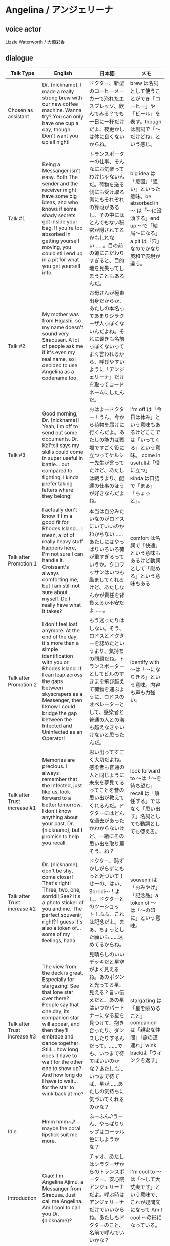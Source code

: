 * Angelina / アンジェリーナ
** voice actor

Lizzie Waterworth / 大橋彩香

** dialogue

| Talk Type                    | English                                                                                                                                                                                                                                                                                                                                  | 日本語                                                                                                                                                                                                                                                                                | メモ                                                                                                                                                           |
|------------------------------+------------------------------------------------------------------------------------------------------------------------------------------------------------------------------------------------------------------------------------------------------------------------------------------------------------------------------------------+---------------------------------------------------------------------------------------------------------------------------------------------------------------------------------------------------------------------------------------------------------------------------------------+----------------------------------------------------------------------------------------------------------------------------------------------------------------|
| Chosen as assistant          | Dr. {nickname}, I made a really strong brew with our new coffee machine. Wanna try? You can only have one cup a day, though. Don't want you up all night!                                                                                                                                                                                | ドクター、新型のコーヒーメーカーで淹れたエスプレッソ、飲んでみる？でも一日に一杯だけだよ、夜更かしは体に良くないからね。                                                                                                                                                              | brew は名詞として使うことができ「コーヒー」や「ビール」を表す。though は副詞で「〜だけどね」という感じ。                                                       |
| Talk #1                      | Being a Messanger isn't easy. Both The sender and the receiver might have some big ideas, and who knows if some shady secrets get inside your bag. If you're too absorbed in getting yourself moving, you could still end up in a pit for what you get yourself info.                                                                    | トランスポーターの仕事、そんなにお気楽ってわけじゃないんだ。荷物を送る側にも受け取る側にもそれぞれの算段があるし、その中にはとんでもない秘密が隠されてるかもしれない……。目の前の道にこだわりすぎると、目的地を見失ってしまうこともあるんだ。                                          | big idea は「意図」「狙い」といった意味。be absorbed in 〜 は「〜に没頭する」end up 〜で「結局〜になる」a pit は「穴」なのでかなり英和で表現が違う。           |
| Talk #2                      | My mother was from Higashi, so my name doesn't sound very Siracusan. A lot of people ask me if it's even my real name, so I decided to use Angelina as a codename too.                                                                                                                                                                   | お母さんが極東出身だからか、あたしの本名ってあまりシラクーザ人っぽくないんだよね。それに響きも名前っぽくないってよく言われるから、呼びやすいように「アンジェリーナ」だけを取ってコードネームにしたんだ。                                                                              |                                                                                                                                                                |
| Talk #3                      | Good morning, Dr. {nickname}! Yeah, I'm off to send out some documents. Dr. Kal'tsit says my skills could come in super useful in battle... but compared to fighting, I kinda prefer taking letters where they belong!                                                                                                                   | おはよードクター！うん、今から荷物を届けに行くんだよ。あたしの能力は戦場ですごく役に立つってケルシー先生が言ってたけど、あたしは戦うより、配達の仕事のほうが好きなんだよね。                                                                                                          | I'm off は「今日は休み」という意味もあるけどここでは「いってくる」という意味。 come in usefulは「役に立つ」kinda は口語で「まぁ」「ちょっと」。                |
| Talk after Promotion 1       | I actually don't know if I'm a good fit for Rhodes Island... I mean, a lot of really heavy stuff happens here, I'm not sure I can handle it. Croissant's always comforting me, but I am still not sure about myself. Do I really have what it takes?                                                                                     | 本当は自分みたいなのがロドスにいていいのかわからない……あたしにはやっぱりいろいろ荷が重すぎるっていうか。クロワッサンはいつも励ましてくれるけど、あたしなんかが責任を背負えるか不安だよ……。                                                                                            | comfort は名詞で「快適」という意味もあるけど動詞として「慰める」という意味もある                                                                               |
| Talk after Promotion 2       | I don't feel lost anymore. At the end of the day, it's more than a simple identification with you or Rhodes Island. If I can leap across the gaps between skyscrapers as a Messenger, then I know I could bridge the gap between the Infected and Uninfected as an Operator!                                                             | もう迷ったりはしない。そう、ロドスとドクターを認めたというより、気持ちの問題だね。トランスポーターとしてビルのすきまを飛び越えて荷物を運ぶように、ロドスのオペレーターとして、感染者と普通の人との溝も越えなきゃいけないと思ったんだ。                                                | identify with 〜は「〜になりきる」という意味。内容も声も力強い。                                                                                               |
| Talk after Trust increase #1 | Memories are precious. I always remember that the Infected, just like us, look forward to a better tomorrow. I don't know anything about your past, Dr. {nickname}, but I promise to help you recall.                                                                                                                                    | 思い出ってすごく大切だよね。感染者も普通の人と同じように未来を夢見てるってことを昔の思い出が教えてくれるんだ。ドクターにはどんな過去があったかわからないけど、一緒にその思い出を取り戻そう、ね？                                                                                      | look forward to 〜は「〜を待ち望む」recall は「解任する」ではなく「思い出す」名詞としても動詞としても使える。                                                  |
| Talk after Trust increase #2 | Dr. {nickname}, don't be shy, come closer! That's right! Three, two, one, sorridi! See? It's a photo sticker of you and me. The perfect souvenir, right? I guess it's also a token of... some of my feelings, haha.                                                                                                                      | ドクター、恥ずかしがらずにもっと近づいて！せーの、はい、Sorridi〜！よし、ドクターとのツーショット！ふふ、これは記念だよ。まぁ、ちょっとした願いも……込めてるからね。                                                                                                                   | souvenir は「おみやげ」「記念品」a token of 〜 は「〜の印に」という意味。                                                                                      |
| Talk after Trust increase #3 | The view from the deck is great. Especially for stargazing! See that lone star over there? People say that one day, its companion star will appear, and then they'll embrace and dance together. Still... how long does it have to wait for the other one to show up? And how long do I have to wait... for the star to wink back at me? | 見晴らしのいいデッキだと星空がよく見えるね。あのポツンと光ってる星、見える？言い伝えだと、あの星はいつかパートナーになる星を見つけて、抱き合ったり、ダンスしたりするんだって。……でも、いつまで待てばいいのかな？あたしも…いつまで待てば、星が……あたしの気持ちに気づいてくれるのかな？ | stargazing は「星を眺めること」companion は「親密な仲間」「旅の道連れ」wink backは「ウィンクを返す」                                                           |
| Idle                         | Hmm hmm~♪ maybe the coral lipstick suit me more.                                                                                                                                                                                                                                                                                         | ふーふん♪うーん、やっぱりリップはコーラル色にしようかな？                                                                                                                                                                                                                             |                                                                                                                                                                |
| Introduction                 | Ciao! I'm Angelina Ajimu, a Messanger from Siracusa.  Just call me Angelina. Am I cool to call you Dr. {nickname}?                                                                                                                                                                                                                       | チャオ、あたしはシラクーザからのトランスポーター、安心院アンジェリーナだよ。呼ぶ時はアンジェリーナだけでいいからね。あたしもドクターのこと、名前で呼んでいいかな？                                                                                                                    | I'm cool to 〜は「〜して大丈夫です」という意味で、これが疑問文になって Am I cool 〜の形になっている。                                                          |
| Given Battle Records         | The battlefield is cruel place... but I'll try not to let you down.                                                                                                                                                                                                                                                                      | 戦場は残酷だけど……ドクターをがっかりさせないように頑張るね。                                                                                                                                                                                                                          | let you down で「がっかりさせる」                                                                                                                              |
| Promotion #1                 | Since you trust me, Dr. {nickname}, I'll have to work much, much harder than I usually do! Like, Siracusan Messengers always say: "A slow Messenger gets caught by the wind."                                                                                                                                                            | ドクターの信頼に応えるためにも、もっともっと頑張らないとね。シラクーザのトランスポーターの間に伝わることわざで「鈍足な運び手、風に呑まれる」という言葉もあることだしね。                                                                                                              | get caught by 〜は「〜に捕まる」シラクーザのことわざは、どういうニュアンスなのかは、わからない。                                                               |
| Promotion #2                 | I've made my decision. As long as you‘re still working to help the Infected, Dr. {nickname}, I'll follow you. You've come so far, done so much... now it's my turn to do something for you.                                                                                                                                              | ドクターが感染者のために頑張り続ける限り、あたしはずっとそばにいるって決めたの。みんなのためにここまでしてきたドクターのために、あたしも何かしてあげなきゃ。                                                                                                                          | you have come so far は「長い道のりだったね」みたいな感じ。                                                                                                    |
| Added to squad               | In work or in battle I'll give it all I've got.                                                                                                                                                                                                                                                                                          | 戦いも仕事も、全力で行くよ！                                                                                                                                                                                                                                                          | give it all I've got は構文的には「これまでのすべてを与える」という感じだが意訳は「頑張る」「全力でいく」みたいな感じ。                                        |
| Chosen as squad leader       | I might not be the best, but I'll still do what I can.                                                                                                                                                                                                                                                                                   | 隊長って難しそうだけど、やってみるよ。                                                                                                                                                                                                                                                |                                                                                                                                                                |
| Operation start              | Everybody, please be careful!                                                                                                                                                                                                                                                                                                            | みんな、くれぐれも気をつけて！                                                                                                                                                                                                                                                        |                                                                                                                                                                |
| An enemy is about to spawn   | When will all these conflicts ever come to an end...                                                                                                                                                                                                                                                                                     | 争いは、いつになったら終わるんだろう……。                                                                                                                                                                                                                                              |                                                                                                                                                                |
| Selected #1                  | Okay!                                                                                                                                                                                                                                                                                                                                    | オッケ〜。                                                                                                                                                                                                                                                                            |                                                                                                                                                                |
| Selected #2                  | Hm?                                                                                                                                                                                                                                                                                                                                      | んん？                                                                                                                                                                                                                                                                                |                                                                                                                                                                |
| Deployed #1                  | Gently lan~ding.                                                                                                                                                                                                                                                                                                                         | ひらり〜っと。                                                                                                                                                                                                                                                                        |                                                                                                                                                                |
| Deployed #2                  | Ehee~                                                                                                                                                                                                                                                                                                                                    | ふふ〜ん♪                                                                                                                                                                                                                                                                             |                                                                                                                                                                |
| Skill activation #1          | Feeling you're gaining some weight?                                                                                                                                                                                                                                                                                                      | 身体が重く感じてきた？                                                                                                                                                                                                                                                                | 変則的な疑問文になっていて文法的にどうなのかはよくわからない。                                                                                                 |
| Skill activation #2          | We will overcome what confronts us.                                                                                                                                                                                                                                                                                                      | このピンチを乗り越えよう！                                                                                                                                                                                                                                                            | overcome は「打ち勝つ」confront は「直面する」「立ちはだかる」ここの what は関係代名詞                                                                         |
| Skill activation #3          | I've got a magic touch on this.                                                                                                                                                                                                                                                                                                          | あたしの得意技を見せてあげる！                                                                                                                                                                                                                                                        | 「マジックたっちゃんです」と聞こえる。[[https://dictionary.cambridge.org/ja/dictionary/english/magic-touch][a magic touch]] は「特別な才能」「得意技」という意味。直訳すると「こんな得意技を持っているんだよ」くらいの感じな気がする。 |
| Skill activation #4          | Ever wondered how it feels to float in the air?                                                                                                                                                                                                                                                                                          | 空を舞う感覚、味わってみない？                                                                                                                                                                                                                                                        |                                                                                                                                                                |
| Operation cleared (4-star)   | We only grow stronger after getting into a wolf's mouth, right?                                                                                                                                                                                                                                                                          | 苦境の中でこそ人は成長する。そうでしょ？                                                                                                                                                                                                                                              | 「[[https://en.wikipedia.org/wiki/In_bocca_al_lupo][狼の口に飛び込め]]」というのはイタリアのことわざで、誰かを励ます時に使うらしい。                                                                               |
| Operation cleared (3-star)   | We all worked hard for this. You'll cherish this victory, won't you, Dr. {nickname}?                                                                                                                                                                                                                                                     | みんなの努力の成果だから、ドクターも認めてくれるよね？                                                                                                                                                                                                                                | cherish は「大切にする」「可愛がる」                                                                                                                           |
| Operation cleared (2-star)   | Well, even I lose a letter sometimes...                                                                                                                                                                                                                                                                                                  | まああたしもついうっかり手紙をなくしちゃう時はあるし……。                                                                                                                                                                                                                              |                                                                                                                                                                |
| Operation failed             | The more difficult the situation, the harder we have to try!                                                                                                                                                                                                                                                                             | 厳しい状況だからこそ、諦めない気持ちが大事だよ！                                                                                                                                                                                                                                      |                                                                                                                                                                |
| Assigned to RIIC             | This place is like home to me!                                                                                                                                                                                                                                                                                                           | なんだかお家に帰ってきたみたい！                                                                                                                                                                                                                                                      |                                                                                                                                                                |
| Tap                          | Woah!                                                                                                                                                                                                                                                                                                                                    | うわっ！                                                                                                                                                                                                                                                                              |                                                                                                                                                                |
| Trust tap                    | My hair looks nice? Heheh, I've got a secret for that.                                                                                                                                                                                                                                                                                   | あたしの髪、そんなに綺麗？ふふ、もちろんお手入れの秘訣はあるよ。知りたい？                                                                                                                                                                                                            |                                                                                                                                                                |
| Title                        | Arknights.                                                                                                                                                                                                                                                                                                                               | アークナイツ。                                                                                                                                                                                                                                                                        |                                                                                                                                                                |
| Greetings                    | Morning, Dr. {nickname}.                                                                                                                                                                                                                                                                                                                 | おはよードクター！                                                                                                                                                                                                                                                                    |                                                                                                                                                                |

** references

- [[https://www.youtube.com/watch?v=smR8sRrVVA8][Angelina English Voice! All Voicelines (E2 + Max Trust)]]
- [[https://www.youtube.com/watch?v=0lRXiNyikyo][【Arknights】アークナイツ　アンジェリーナボイス集【Angelina】]]
- https://arknights.wikiru.jp/index.php?アンジェリーナ
- https://arknights.fandom.com/wiki/Angelina
